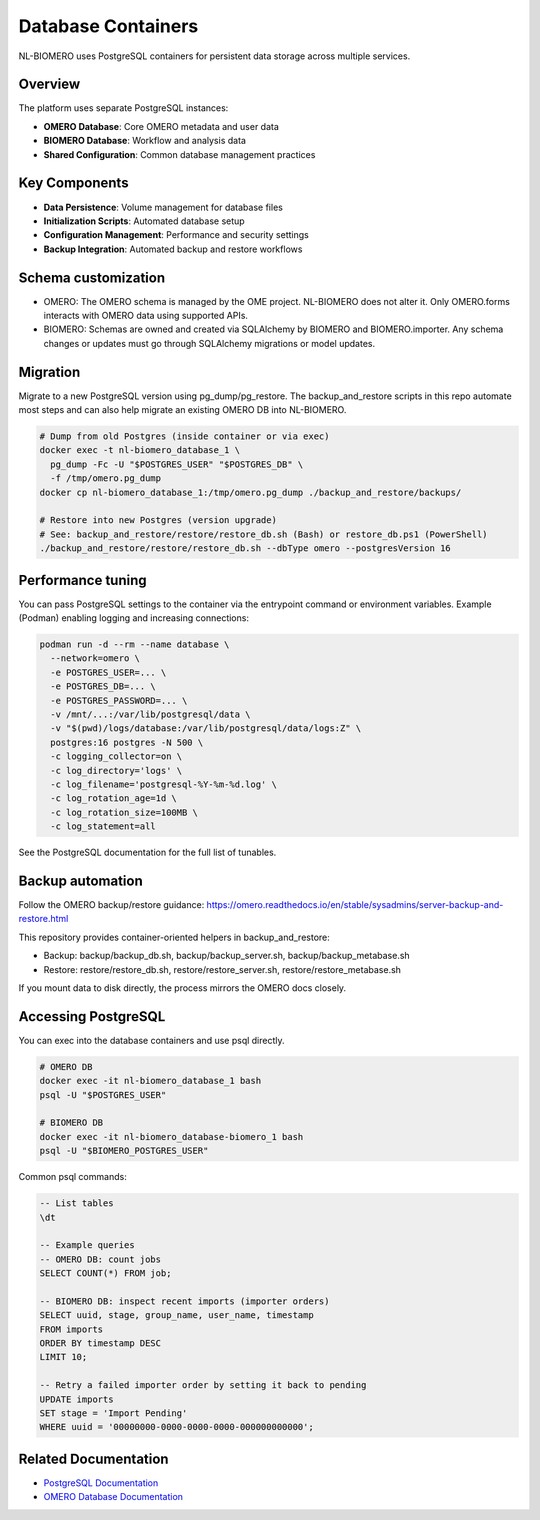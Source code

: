 Database Containers
===================

NL-BIOMERO uses PostgreSQL containers for persistent data storage across multiple services.

Overview
--------

The platform uses separate PostgreSQL instances:

* **OMERO Database**: Core OMERO metadata and user data
* **BIOMERO Database**: Workflow and analysis data
* **Shared Configuration**: Common database management practices

Key Components
--------------

* **Data Persistence**: Volume management for database files
* **Initialization Scripts**: Automated database setup
* **Configuration Management**: Performance and security settings
* **Backup Integration**: Automated backup and restore workflows

Schema customization
--------------------

* OMERO: The OMERO schema is managed by the OME project. NL-BIOMERO does not alter it. Only OMERO.forms interacts with OMERO data using supported APIs.
* BIOMERO: Schemas are owned and created via SQLAlchemy by BIOMERO and BIOMERO.importer. Any schema changes or updates must go through SQLAlchemy migrations or model updates.

Migration
---------

Migrate to a new PostgreSQL version using pg_dump/pg_restore. The backup_and_restore scripts in this repo automate most steps and can also help migrate an existing OMERO DB into NL-BIOMERO.

.. code-block:: bash

   # Dump from old Postgres (inside container or via exec)
   docker exec -t nl-biomero_database_1 \
     pg_dump -Fc -U "$POSTGRES_USER" "$POSTGRES_DB" \
     -f /tmp/omero.pg_dump
   docker cp nl-biomero_database_1:/tmp/omero.pg_dump ./backup_and_restore/backups/

   # Restore into new Postgres (version upgrade)
   # See: backup_and_restore/restore/restore_db.sh (Bash) or restore_db.ps1 (PowerShell)
   ./backup_and_restore/restore/restore_db.sh --dbType omero --postgresVersion 16

Performance tuning
------------------

You can pass PostgreSQL settings to the container via the entrypoint command or environment variables. Example (Podman) enabling logging and increasing connections:

.. code-block:: bash

   podman run -d --rm --name database \
     --network=omero \
     -e POSTGRES_USER=... \
     -e POSTGRES_DB=... \
     -e POSTGRES_PASSWORD=... \
     -v /mnt/...:/var/lib/postgresql/data \
     -v "$(pwd)/logs/database:/var/lib/postgresql/data/logs:Z" \
     postgres:16 postgres -N 500 \
     -c logging_collector=on \
     -c log_directory='logs' \
     -c log_filename='postgresql-%Y-%m-%d.log' \
     -c log_rotation_age=1d \
     -c log_rotation_size=100MB \
     -c log_statement=all

See the PostgreSQL documentation for the full list of tunables.

Backup automation
-----------------

Follow the OMERO backup/restore guidance:
https://omero.readthedocs.io/en/stable/sysadmins/server-backup-and-restore.html

This repository provides container-oriented helpers in backup_and_restore:

* Backup: backup/backup_db.sh, backup/backup_server.sh, backup/backup_metabase.sh
* Restore: restore/restore_db.sh, restore/restore_server.sh, restore/restore_metabase.sh

If you mount data to disk directly, the process mirrors the OMERO docs closely.

Accessing PostgreSQL
--------------------

You can exec into the database containers and use psql directly.

.. code-block:: bash

   # OMERO DB
   docker exec -it nl-biomero_database_1 bash
   psql -U "$POSTGRES_USER"

   # BIOMERO DB
   docker exec -it nl-biomero_database-biomero_1 bash
   psql -U "$BIOMERO_POSTGRES_USER"

Common psql commands:

.. code-block:: psql

   -- List tables
   \dt

   -- Example queries
   -- OMERO DB: count jobs
   SELECT COUNT(*) FROM job;

   -- BIOMERO DB: inspect recent imports (importer orders)
   SELECT uuid, stage, group_name, user_name, timestamp
   FROM imports
   ORDER BY timestamp DESC
   LIMIT 10;

   -- Retry a failed importer order by setting it back to pending
   UPDATE imports
   SET stage = 'Import Pending'
   WHERE uuid = '00000000-0000-0000-0000-000000000000';

Related Documentation
---------------------

* `PostgreSQL Documentation <https://www.postgresql.org/docs/>`_
* `OMERO Database Documentation <https://omero.readthedocs.io/en/stable/sysadmins/unix/server-postgresql.html>`_